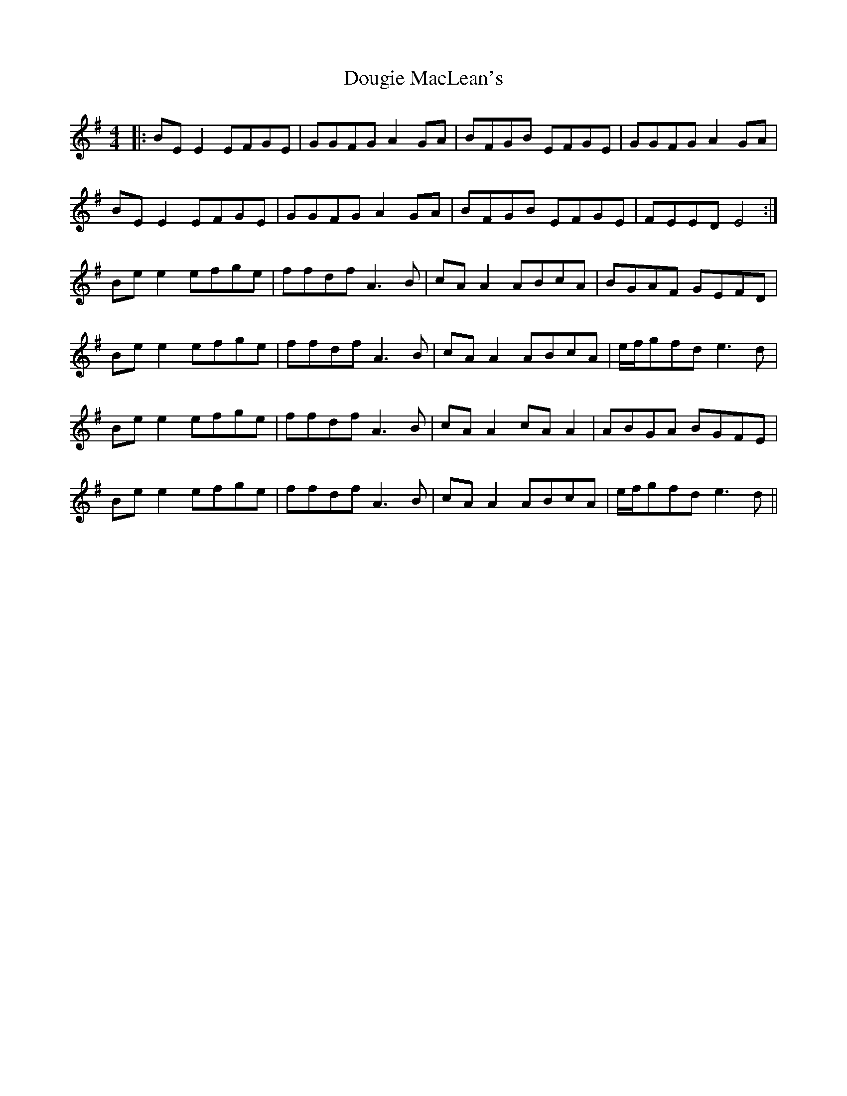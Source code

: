 X: 10600
T: Dougie MacLean's
R: reel
M: 4/4
K: Eminor
|:BEE2 EFGE|GGFG A2GA|BFGB EFGE|GGFG A2GA|
BEE2 EFGE|GGFG A2GA|BFGB EFGE|FEED E4:|
Bee2 efge|ffdf A3B|cAA2 ABcA|BGAF GEFD|
Bee2 efge|ffdf A3B|cAA2 ABcA|e/f/gfd e3d|
Bee2 efge|ffdf A3B|cAA2 cAA2|ABGA BGFE|
Bee2 efge|ffdf A3B|cAA2 ABcA|e/f/gfd e3d||

